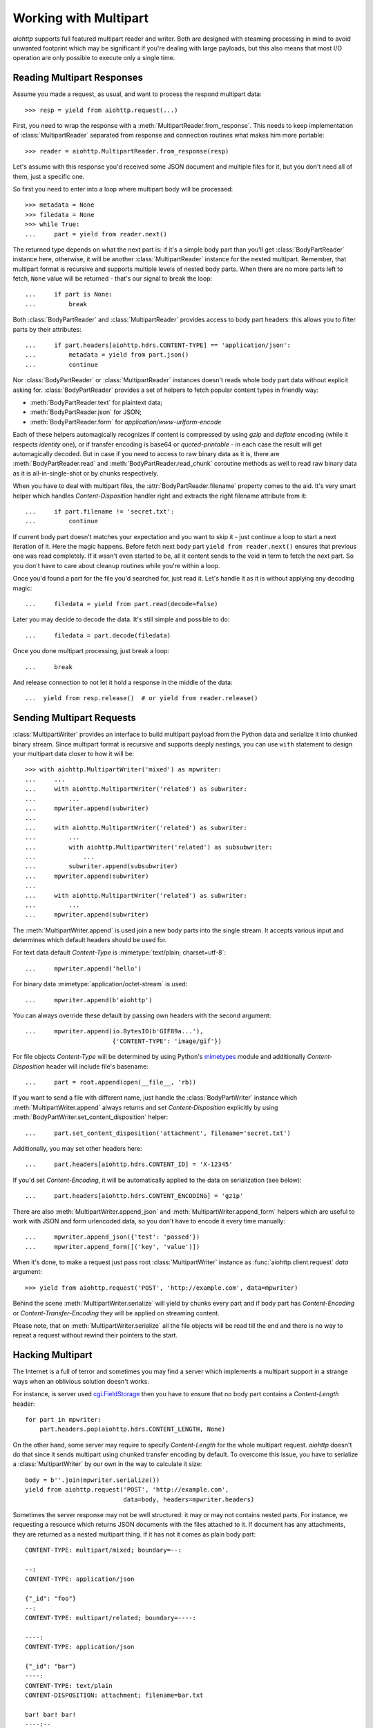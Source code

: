 .. highlight:: python

.. module:: aiohttp.multipart

.. _aiohttp-multipart:

Working with Multipart
======================

`aiohttp` supports full featured multipart reader and writer. Both are designed
with steaming processing in mind to avoid unwanted footprint which may be
significant if you're dealing with large payloads, but this also means that
most I/O operation are only possible to execute only a single time.

Reading Multipart Responses
---------------------------

Assume you made a request, as usual, and want to process the respond multipart
data::

    >>> resp = yield from aiohttp.request(...)

First, you need to wrap the response with a
:meth:`MultipartReader.from_response`. This needs to keep implementation of
:class:`MultipartReader` separated from response and connection routines what
makes him more portable::

    >>> reader = aiohttp.MultipartReader.from_response(resp)

Let's assume with this response you'd received some JSON document and multiple
files for it, but you don't need all of them, just a specific one.

So first you need to enter into a loop where multipart body will be processed::

    >>> metadata = None
    >>> filedata = None
    >>> while True:
    ...     part = yield from reader.next()

The returned type depends on what the next part is: if it's a simple body part
than you'll get :class:`BodyPartReader` instance here, otherwise, it will
be another :class:`MultipartReader` instance for the nested multipart. Remember,
that multipart format is recursive and supports multiple levels of nested body
parts. When there are no more parts left to fetch, ``None`` value will be
returned - that's our signal to break the loop::

    ...     if part is None:
    ...         break

Both :class:`BodyPartReader` and :class:`MultipartReader` provides access to
body part headers: this allows you to filter parts by their attributes::

    ...     if part.headers[aiohttp.hdrs.CONTENT-TYPE] == 'application/json':
    ...         metadata = yield from part.json()
    ...         continue

Nor :class:`BodyPartReader` or :class:`MultipartReader` instances doesn't
reads whole body part data without explicit asking for. :class:`BodyPartReader`
provides a set of helpers to fetch popular content types in friendly way:

- :meth:`BodyPartReader.text` for plaintext data;
- :meth:`BodyPartReader.json` for JSON;
- :meth:`BodyPartReader.form` for `application/www-urlform-encode`

Each of these helpers automagically recognizes if content is compressed by
using `gzip` and `deflate` encoding (while it respects `identity` one), or if
transfer encoding is base64 or `quoted-printable` - in each case the result
will get automagically decoded. But in case if you need to access to raw binary
data as it is, there are :meth:`BodyPartReader.read` and
:meth:`BodyPartReader.read_chunk` coroutine methods as well to read raw binary
data as it is all-in-single-shot or by chunks respectively.

When you have to deal with multipart files, the :attr:`BodyPartReader.filename`
property comes to the aid. It's very smart helper which handles
`Content-Disposition` handler right and extracts the right filename attribute
from it::

    ...     if part.filename != 'secret.txt':
    ...         continue

If current body part doesn't matches your expectation and you want to skip it
- just continue a loop to start a next iteration of it. Here the magic happens.
Before fetch next body part ``yield from reader.next()`` ensures that previous
one was read completely. If it wasn't even started to be, all it content
sends to the void in term to fetch the next part. So you don't have to care
about cleanup routines while you're within a loop.

Once you'd found a part for the file you'd searched for, just read it. Let's
handle it as it is without applying any decoding magic::

    ...     filedata = yield from part.read(decode=False)

Later you may decide to decode the data. It's still simple and possible
to do::

    ...     filedata = part.decode(filedata)

Once you done multipart processing, just break a loop::

    ...     break

And release connection to not let it hold a response in the middle of the data::

    ...  yield from resp.release()  # or yield from reader.release()


Sending Multipart Requests
--------------------------

:class:`MultipartWriter` provides an interface to build multipart payload from
the Python data and serialize it into chunked binary stream. Since multipart
format is recursive and supports deeply nestings, you can use ``with`` statement
to design your multipart data closer to how it will be::

    >>> with aiohttp.MultipartWriter('mixed') as mpwriter:
    ...     ...
    ...     with aiohttp.MultipartWriter('related') as subwriter:
    ...         ...
    ...     mpwriter.append(subwriter)
    ...
    ...     with aiohttp.MultipartWriter('related') as subwriter:
    ...         ...
    ...         with aiohttp.MultipartWriter('related') as subsubwriter:
    ...             ...
    ...         subwriter.append(subsubwriter)
    ...     mpwriter.append(subwriter)
    ...
    ...     with aiohttp.MultipartWriter('related') as subwriter:
    ...         ...
    ...     mpwriter.append(subwriter)

The :meth:`MultipartWriter.append` is used join a new body parts into the
single stream. It accepts various input and determines which default headers
should be used for.

For text data default `Content-Type` is :mimetype:`text/plain; charset=utf-8`::

    ...     mpwriter.append('hello')

For binary data :mimetype:`application/octet-stream` is used::

    ...     mpwriter.append(b'aiohttp')

You can always override these default by passing own headers with the second
argument::

    ...     mpwriter.append(io.BytesIO(b'GIF89a...'),
                            {'CONTENT-TYPE': 'image/gif'})

For file objects `Content-Type` will be determined by using Python's
`mimetypes`_ module and additionally `Content-Disposition` header will include
file's basename::

    ...     part = root.append(open(__file__, 'rb))

If you want to send a file with different name, just handle the
:class:`BodyPartWriter` instance which :meth:`MultipartWriter.append` always
returns and set `Content-Disposition` explicitly by using
:meth:`BodyPartWriter.set_content_disposition` helper::

    ...     part.set_content_disposition('attachment', filename='secret.txt')

Additionally, you may set other headers here::

    ...     part.headers[aiohttp.hdrs.CONTENT_ID] = 'X-12345'

If you'd set `Content-Encoding`, it will be automatically applied to the
data on serialization (see below)::

    ...     part.headers[aiohttp.hdrs.CONTENT_ENCODING] = 'gzip'

There are also :meth:`MultipartWriter.append_json` and
:meth:`MultipartWriter.append_form` helpers which are useful to work with JSON
and form urlencoded data, so you don't have to encode it every time manually::

    ...     mpwriter.append_json({'test': 'passed'})
    ...     mpwriter.append_form([('key', 'value')])

When it's done, to make a request just pass root :class:`MultipartWriter`
instance as :func:`aiohttp.client.request` `data` argument::

    >>> yield from aiohttp.request('POST', 'http://example.com', data=mpwriter)

Behind the scene :meth:`MultipartWriter.serialize` will yield by chunks every
part and if body part has `Content-Encoding` or `Content-Transfer-Encoding`
they will be applied on streaming content.

Please note, that on :meth:`MultipartWriter.serialize` all the file objects
will be read till the end and there is no way to repeat a request without rewind
their pointers to the start.

Hacking Multipart
-----------------

The Internet is a full of terror and sometimes you may find a server which
implements a multipart support in a strange ways when an oblivious solution
doesn't works.

For instance, is server used `cgi.FieldStorage`_ then you have to ensure that
no body part contains a `Content-Length` header::

    for part in mpwriter:
        part.headers.pop(aiohttp.hdrs.CONTENT_LENGTH, None)

On the other hand, some server may require to specify `Content-Length` for the
whole multipart request. `aiohttp` doesn't do that since it sends multipart
using chunked transfer encoding by default. To overcome this issue, you have
to serialize a :class:`MultipartWriter` by our own in the way to calculate it
size::

    body = b''.join(mpwriter.serialize())
    yield from aiohttp.request('POST', 'http://example.com',
                               data=body, headers=mpwriter.headers)

Sometimes the server response may not be well structured: it may or may not
contains nested parts. For instance, we requesting a resource which returns
JSON documents with the files attached to it. If document has any attachments,
they are returned as a nested multipart thing. If it has not it comes as plain
body part::

    CONTENT-TYPE: multipart/mixed; boundary=--:

    --:
    CONTENT-TYPE: application/json

    {"_id": "foo"}
    --:
    CONTENT-TYPE: multipart/related; boundary=----:

    ----:
    CONTENT-TYPE: application/json

    {"_id": "bar"}
    ----:
    CONTENT-TYPE: text/plain
    CONTENT-DISPOSITION: attachment; filename=bar.txt

    bar! bar! bar!
    ----:--
    --:
    CONTENT-TYPE: application/json

    {"_id": "boo"}
    --:
    CONTENT-TYPE: multipart/related; boundary=----:

    ----:
    CONTENT-TYPE: application/json

    {"_id": "baz"}
    ----:
    CONTENT-TYPE: text/plain
    CONTENT-DISPOSITION: attachment; filename=baz.txt

    baz! baz! baz!
    ----:--
    --:--

Reading such kind of data in single stream is possible, but not clean a lot::

    result = []
    while True:
        part = yield from reader.next()

        if part is None:
            break

        if isinstance(part, aiohttp.MultipartReader):
            # Fetching files
            while True:
                filepart = yield from part.next()
                if filepart is None:
                    break
                result[-1].append((yield from filepart.read()))

        else:
            # Fetching document
            result.append([(yield from part.json())])

Let's hack a reader in the way to return pairs of document and reader of the
related files on each iteration::

    class PairsMultipartReader(aiohttp.MultipartReader):

        # keep reference on the original reader
        multipart_reader_cls = aiohttp.MultipartReader

        @asyncio.coroutine
        def next(self):
            """Emits a tuple of document object (:class:`dict`) and multipart
            reader of the followed attachments (if any).

            :rtype: tuple
            """
            reader = yield from super().next()

            if self._at_eof:
                return None, None

            if isinstance(reader, self.multipart_reader_cls):
                part = yield from reader.next()
                doc = yield from part.json()
            else:
                doc = yield from reader.json()

            return doc, reader

And this gives us a more cleaner solution::

    reader = PairsMultipartReader.from_response(resp)
    result = []
    while True:
        doc, files_reader = yield from reader.next()

        if doc is None:
            break

        files = []
        while True:
            filepart = yield from files_reader.next()
            if file.part is None:
                break
            files.append((yield from filepart.read()))

        result.append((doc, files))

.. seealso:: Multipart API in :ref:`aiohttp-api` section.


.. _cgi.FieldStorage: https://docs.python.org/3.4/library/cgi.html
.. _mimetypes: https://docs.python.org/3.4/library/mimetypes.html
